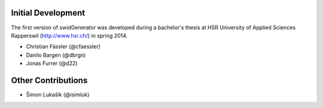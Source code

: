 Initial Development
-------------------

The first version of swidGenerator was developed during a bachelor's thesis at
HSR University of Applied Sciences Rapperswil (http://www.hsr.ch/) in spring 2014.

- Christian Fässler (@cfaessler)
- Danilo Bargen (@dbrgn)
- Jonas Furrer (@d22)

Other Contributions
-------------------

- Šimon Lukašík (@isimluk)

